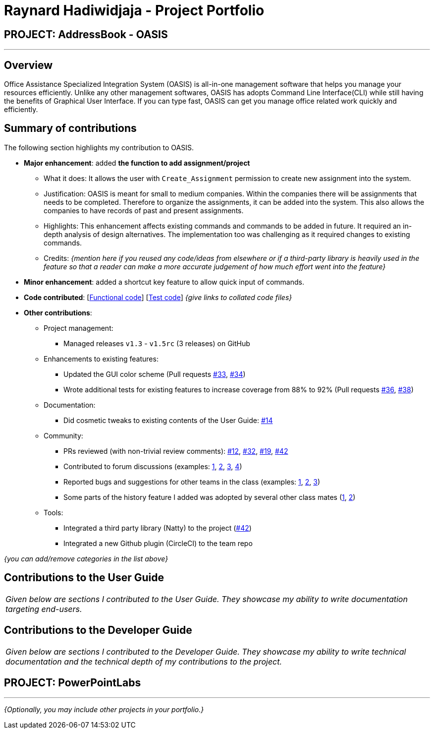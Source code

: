 = Raynard Hadiwidjaja - Project Portfolio
:site-section: AboutUs
:imagesDir: ../images
:stylesDir: ../stylesheets

== PROJECT: AddressBook - OASIS

---

== Overview

Office Assistance Specialized Integration System (OASIS) is all-in-one management software that helps you manage your resources efficiently. Unlike any other management softwares, OASIS has adopts Command Line Interface(CLI) while still having the benefits of Graphical User Interface. If you can type fast, OASIS can get you manage office related work quickly and efficiently.

== Summary of contributions

The following section highlights my contribution to OASIS.

* *Major enhancement*: added *the function to add assignment/project*
** What it does: It allows the user with `Create_Assignment` permission to create new assignment into the system.
** Justification: OASIS is meant for small to medium companies. Within the companies there will be assignments that needs to be completed. Therefore to organize the assignments, it can be added into the system. This also allows the companies to have records of past and present assignments.
** Highlights: This enhancement affects existing commands and commands to be added in future. It required an in-depth analysis of design alternatives. The implementation too was challenging as it required changes to existing commands.
** Credits: _{mention here if you reused any code/ideas from elsewhere or if a third-party library is heavily used in the feature so that a reader can make a more accurate judgement of how much effort went into the feature}_

* *Minor enhancement*: added a shortcut key feature to allow quick input of commands.

* *Code contributed*: [https://github.com[Functional code]] [https://github.com[Test code]] _{give links to collated code files}_

* *Other contributions*:

** Project management:
*** Managed releases `v1.3` - `v1.5rc` (3 releases) on GitHub
** Enhancements to existing features:
*** Updated the GUI color scheme (Pull requests https://github.com[#33], https://github.com[#34])
*** Wrote additional tests for existing features to increase coverage from 88% to 92% (Pull requests https://github.com[#36], https://github.com[#38])
** Documentation:
*** Did cosmetic tweaks to existing contents of the User Guide: https://github.com[#14]
** Community:
*** PRs reviewed (with non-trivial review comments): https://github.com[#12], https://github.com[#32], https://github.com[#19], https://github.com[#42]
*** Contributed to forum discussions (examples:  https://github.com[1], https://github.com[2], https://github.com[3], https://github.com[4])
*** Reported bugs and suggestions for other teams in the class (examples:  https://github.com[1], https://github.com[2], https://github.com[3])
*** Some parts of the history feature I added was adopted by several other class mates (https://github.com[1], https://github.com[2])
** Tools:
*** Integrated a third party library (Natty) to the project (https://github.com[#42])
*** Integrated a new Github plugin (CircleCI) to the team repo

_{you can add/remove categories in the list above}_

== Contributions to the User Guide


|===
|_Given below are sections I contributed to the User Guide. They showcase my ability to write documentation targeting end-users._
|===

//include::../UserGuide.adoc[tag=undoredo]

//include::../UserGuide.adoc[tag=dataencryption]

== Contributions to the Developer Guide

|===
|_Given below are sections I contributed to the Developer Guide. They showcase my ability to write technical documentation and the technical depth of my contributions to the project._
|===

// include::../DeveloperGuide.adoc[tag=undoredo]

// include::../DeveloperGuide.adoc[tag=da/taencryption]


== PROJECT: PowerPointLabs

---

_{Optionally, you may include other projects in your portfolio.}_
